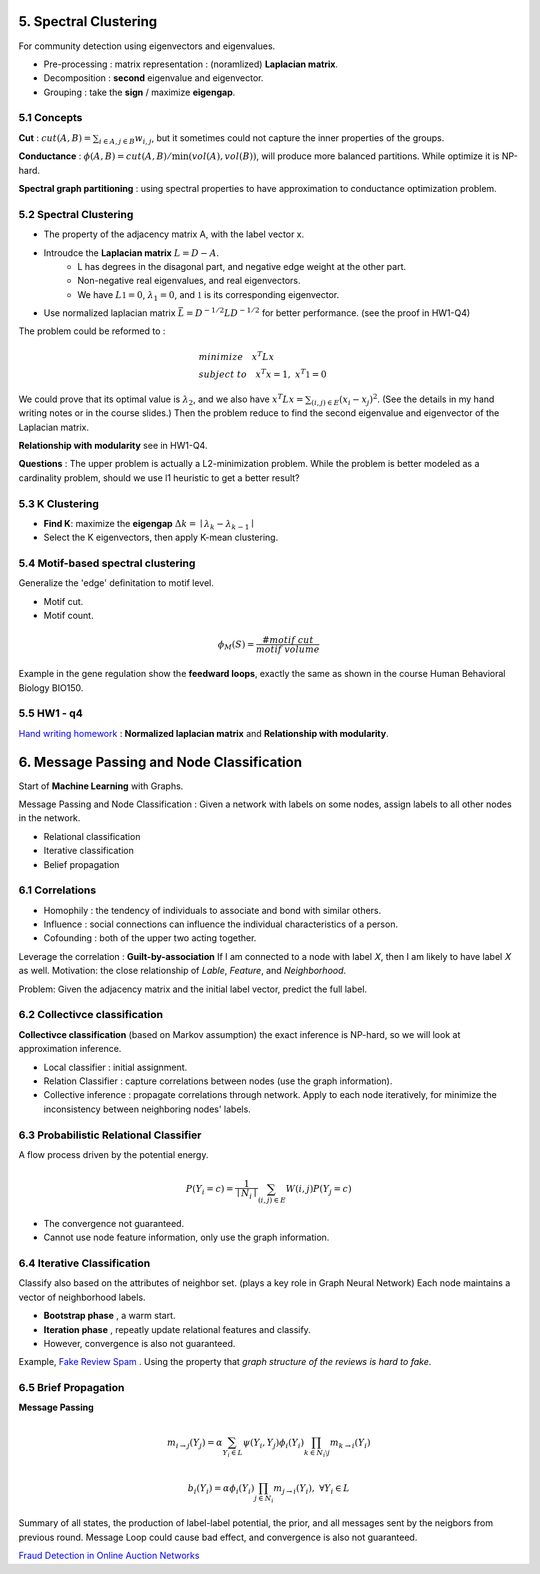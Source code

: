 5. Spectral Clustering
=================================

For community detection using eigenvectors and eigenvalues.

* Pre-processing : matrix representation : (noramlized) **Laplacian matrix**.
* Decomposition : **second** eigenvalue and eigenvector.
* Grouping : take the **sign** / maximize **eigengap**.


5.1 Concepts
-----------------

**Cut** : :math:`cut(A,B) =\sum_{i\in A, j\in B} w_{i,j}`, but it sometimes could not
capture the inner properties of the groups.

**Conductance** : :math:`\phi(A,B) = cut(A,B)/ \min(vol(A), vol(B))`, will produce more
balanced partitions. While optimize it is NP-hard.

**Spectral graph partitioning** : using spectral properties to have approximation to
conductance optimization problem.


5.2 Spectral Clustering
-------------------------

* The property of the adjacency matrix A, with the label vector x.
* Introudce the **Laplacian matrix** :math:`L = D-A`.
    * L has degrees in the disagonal part, and negative edge weight at the other part.
    * Non-negative real eigenvalues, and real eigenvectors.
    * We have :math:`L \mathbb{1} = 0`, :math:`\lambda_{1} = 0`, and :math:`\mathbb{1}` is its corresponding eigenvector.
* Use normalized laplacian matrix :math:`\bar{L} = D^{-1/2}LD^{-1/2}` for better performance. (see the proof in HW1-Q4)

The problem could be reformed to :

.. math::
  \begin{align*}
  &minimize \quad x^{T}Lx \\
  &subject\ to \quad x^{T}x = 1, \ x^{T}\mathbb{1} = 0
  \end{align*}

We could prove that its optimal value is :math:`\lambda_{2}`, and we also
have :math:`x^{T}Lx = \sum_{(i,j)\in E}(x_{i}-x_{j})^{2}`. (See the details in
my hand writing notes or in the course slides.)
Then the problem reduce to find the second eigenvalue and eigenvector of the Laplacian matrix.

**Relationship with modularity** see in HW1-Q4.

**Questions** : The upper problem is actually a L2-minimization problem.
While the problem is better modeled as a cardinality problem, should we use l1 heuristic to get a better result?

5.3 K Clustering
--------------------

* **Find K**: maximize the **eigengap** :math:`\Delta k = \mid \lambda_{k} - \lambda_{k-1}\mid`
* Select the K eigenvectors, then apply K-mean clustering.

5.4 Motif-based spectral clustering
-----------------------------

Generalize the 'edge' definitation to motif level.

* Motif cut.
* Motif count.

.. math::
  \phi_{M}(S) = \frac{\#motif\ cut}{motif\ volume}

Example in the gene regulation show the **feedward loops**, exactly the same as shown in the course
Human Behavioral Biology BIO150.

5.5 HW1 - q4
------------------

`Hand writing homework <https://github.com/gggliuye/VIO/blob/master/MachineLearningWithGraph/HWs/HW1-q4.pdf>`_ :
**Normalized laplacian matrix** and **Relationship with modularity**.

6. Message Passing and Node Classification
===================

Start of **Machine Learning** with Graphs.

Message Passing and Node Classification : Given a network with
labels on some nodes, assign labels to all other nodes in the network.

* Relational classification
* Iterative classification
* Belief propagation

6.1 Correlations
--------------------

* Homophily : the tendency of individuals to associate and bond with similar others.
* Influence : social connections can influence the individual characteristics of a person.
* Cofounding : both of the upper two acting together.

Leverage the correlation : **Guilt-by-association** If I am connected to a node with label 𝑋,
then I am likely to have label 𝑋 as well.
Motivation: the close relationship of *Lable*, *Feature*, and *Neighborhood*.

Problem: Given the adjacency matrix and the initial label vector, predict the full label.

6.2 Collectivce classification
-----------------------

**Collectivce classification**  (based on Markov assumption) the exact inference is NP-hard, so we will look at approximation inference.

* Local classifier : initial assignment.
* Relation Classifier : capture correlations between nodes (use the graph information).
* Collective inference : propagate correlations through network. Apply to each node iteratively, for minimize the inconsistency between neighboring nodes' labels.

6.3 Probabilistic Relational Classifier
------------------------------

A flow process driven by the potential energy.

.. math::
  P(Y_{i} = c) = \frac{1}{\mid N_{i}\mid}\sum_{(i,j)\in E}W(i,j)P(Y_{j}=c)

* The convergence not guaranteed.
* Cannot use node feature information, only use the graph information.

6.4 Iterative Classification
---------------------------

Classify also based on the attributes of neighbor set. (plays a key role in Graph Neural Network)
Each node maintains a vector of neighborhood labels.

* **Bootstrap phase** , a warm start.
* **Iteration phase** , repeatly update relational features and classify.
* However, convergence is also not guaranteed.

Example, `Fake Review Spam <https://cs.stanford.edu/~srijan/pubs/rev2-wsdm18.pdf>`_ . Using the property that *graph structure of the reviews is hard to fake*.

6.5 Brief Propagation
-----------------------------

**Message Passing**

.. image:: images/message_passing.png
   :align: center
   :width: 50%

.. math::
  m_{i\to j}(Y_{j}) = \alpha \sum_{Y_{i}\in L}\psi(Y_{i}, Y_{j})\phi_{i}(Y_{i}) \prod_{k\in N_{i} \setminus j} m_{k\to i}(Y_{i})

.. math::
  b_{i}(Y_{i}) = \alpha \phi_{i}(Y_{i}) \prod_{j\in N_{i}}m_{j\to i }(Y_{i}), \ \forall  Y_{i}\in L

Summary of all states, the production of label-label potential, the prior, and all messages sent by the neigbors from
previous round. Message Loop could cause bad effect, and convergence is also not guaranteed.


`Fraud Detection in Online Auction Networks <http://www.cs.cmu.edu/~christos/PUBLICATIONS/netprobe-www07.pdf>`_
